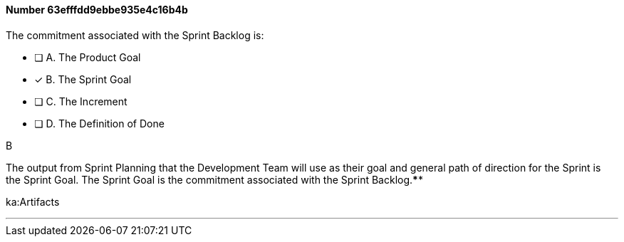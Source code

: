 
[.question]
==== Number 63efffdd9ebbe935e4c16b4b

****

[.query]
The commitment associated with the Sprint Backlog is:

[.list]
* [ ] A. The Product Goal
* [*] B. The Sprint Goal
* [ ] C. The Increment
* [ ] D. The Definition of Done
****

[.answer]
B

[.explanation]
The output from Sprint Planning that the Development Team will use as their goal and general path of direction for the Sprint is the Sprint Goal. The Sprint Goal is the commitment associated with the Sprint Backlog.****

[.ka]
ka:Artifacts

'''

